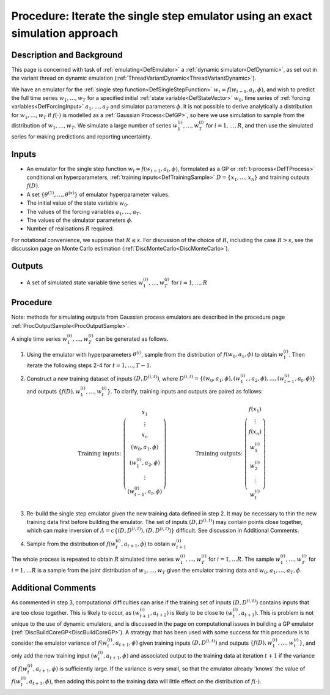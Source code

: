 .. _ProcExactIterateSingleStepEmulator:

Procedure: Iterate the single step emulator using an exact simulation approach
==============================================================================

Description and Background
--------------------------

This page is concerned with task of :ref:`emulating<DefEmulator>` a
:ref:`dynamic simulator<DefDynamic>`, as set out in the variant
thread on dynamic emulation
(:ref:`ThreadVariantDynamic<ThreadVariantDynamic>`).

We have an emulator for the :ref:`single step
function<DefSingleStepFunction>` :math:`w_t=f(w_{t-1},a_t,\phi)`,
and wish to predict the full time series :math:`w_1,\ldots,w_T` for
a specified initial :ref:`state variable<DefStateVector>` :math:`w_0`,
time series of :ref:`forcing variables<DefForcingInput>`
:math:`a_1,\ldots,a_T` and simulator parameters :math:`\phi`. It is not
possible to derive analytically a distribution for :math:`w_1,\ldots,w_T`
if :math:`f(\cdot)` is modelled as a :ref:`Gaussian Process<DefGP>`,
so here we use simulation to sample from the distribution of
:math:`w_1,\ldots,w_T`. We simulate a large number of series
:math:`w_1^{(i)},\ldots,w_T^{(i)}` for :math:`i=1,\ldots,R`, and then use the
simulated series for making predictions and reporting uncertainty.

Inputs
------

-  An emulator for the single step function :math:`w_t=f(w_{t-1},a_t,\phi)`,
   formulated as a GP or :ref:`t-process<DefTProcess>`
   conditional on hyperparameters, :ref:`training
   inputs<DefTrainingSample>` :math:`D=\{x_1,\ldots,x_n\}` and
   training outputs :math:`f(D)`.
-  A set :math:`\{\theta^{(1)},\ldots,\theta^{(s)}\}` of emulator
   hyperparameter values.
-  The initial value of the state variable :math:`w_0`.
-  The values of the forcing variables :math:`a_1,\ldots,a_T`.
-  The values of the simulator parameters :math:`\phi`.
-  Number of realisations :math:`R` required.

For notational convenience, we suppose that :math:`R\le s`. For
discussion of the choice of :math:`R`, including the case :math:`R>s`,
see the discussion page on Monte Carlo estimation
(:ref:`DiscMonteCarlo<DiscMonteCarlo>`).

Outputs
-------

-  A set of simulated state variable time series
   :math:`w_1^{(i)},\ldots,w_T^{(i)}` for :math:`i=1,\ldots,R`

Procedure
---------

Note: methods for simulating outputs from Gaussian process emulators are
described in the procedure page
:ref:`ProcOutputSample<ProcOutputSample>`.

A single time series :math:`w_1^{(i)},\ldots,w_T^{(i)}` can be generated
as follows.

1. Using the emulator with hyperparameters :math:`\theta^{(i)}`, sample
   from the distribution of :math:`f(w_0,a_1,\phi)` to obtain
   :math:`w_1^{(i)}`. Then iterate the following steps 2-4 for
   :math:`t=1,\ldots,T -1`.

2. Construct a new training dataset of inputs :math:`(D, D^{(i,t)})`,
   where :math:`D^{(i,t)}=\{(w_0,a_1,\phi),(w_1^{(i)},
   ,a_2,\phi),\ldots,(w_{t-1}^{(i)},a_t,\phi)\}` and outputs
   :math:`\{f(D),w_1^{(i)},\ldots,w_t^{(i)}\}`. To clarify, training inputs
   and outputs are paired as follows:

   .. math::
      \mbox{Training inputs: }\left(\begin{array}{c}x_1 \\ \vdots \\ x_n
      \\ (w_0,a_1,\phi) \\ (w_1^{(i)},a_2,\phi) \\ \vdots \\
      (w_{t-1}^{(i)},a_t,\phi)\end{array}\right)\hspace{2cm}
      \mbox{Training outputs: }\left(\begin{array}{c}f(x_1) \\ \vdots \\
      f(x_n) \\ w_1^{(i)} \\ w_2^{(i)} \\ \vdots \\
      w_t^{(i)}\end{array}\right)

3. Re-build the single step emulator given the new training data defined
   in step 2. It may be necessary to thin the new training data first
   before building the emulator. The set of inputs :math:`(D,D^{(i,t)})` may
   contain points close together, which can make inversion of
   :math:`A=c\{(D,D^{(i,t)}),(D,D^{(i,t)})\}` difficult. See discussion in
   Additional Comments.

4. Sample from the distribution of :math:`f(w_t^{(i)},a_{t+1},\phi)` to
   obtain :math:`w_{t+1}^{(i)}`

The whole process is repeated to obtain :math:`R` simulated time series
:math:`w_1^{(i)},\ldots,w_T^{(i)}` for :math:`i=1,\ldots R`. The sample
:math:`w_1^{(i)},\ldots,w_T^{(i)}` for :math:`i=1,\ldots R` is a sample
from the joint distribution of :math:`w_1,\ldots,w_T` given the emulator
training data and :math:`w_0,a_1,\ldots,a_T , \phi`.

Additional Comments
-------------------

As commented in step 3, computational difficulties can arise if the
training set of inputs :math:`(D,D^{(i,t)})` contains inputs that are too
close together. This is likely to occur, as :math:`(w_{t+1}^{(i)},a_{t+2})`
is likely to be close to :math:`(w_{t}^{(i)},a_{t+1})`. This is problem is
not unique to the use of dynamic emulators, and is discussed in the page
on computational issues in building a GP emulator
(:ref:`DiscBuildCoreGP<DiscBuildCoreGP>`). A strategy that has been
used with some success for this procedure is to consider the emulator
variance of :math:`f(w_t^{(i)},a_{t+1},\phi)` given training inputs
:math:`(D,D^{(i,t)})` and outputs :math:`\{f(D), w_1^{(i)},\ldots,w_t^{(i)}\}`,
and only add the new training input :math:`(w_t^{(i)},a_{t+1},\phi)` and
associated output to the training data at iteration :math:`t+1` if the
variance of :math:`f(w_t^{(i)},a_{t+1},\phi)` is sufficiently large. If
the variance is very small, so that the emulator already 'knows' the
value of :math:`f(w_t^{(i)},a_{t+1},\phi)`, then adding this point to
the training data will little effect on the distribution of :math:`f(\cdot)`.
